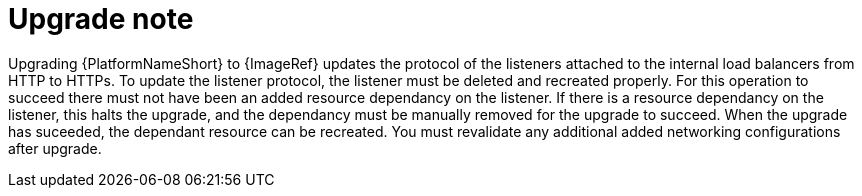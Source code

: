 [id="tech-note-aws-upgrade"]

= Upgrade note

Upgrading {PlatformNameShort} to {ImageRef} updates the protocol of the listeners attached to the internal load balancers from HTTP to HTTPs. 
To update the listener protocol, the listener must be deleted and recreated properly. 
For this operation to succeed there must not have been an added resource dependancy on the listener. 
If there is a resource dependancy on the listener, this halts the upgrade, and the dependancy must be manually removed for the upgrade to succeed. 
When the upgrade has suceeded, the dependant resource can be recreated. 
You must revalidate any additional added networking configurations after upgrade.